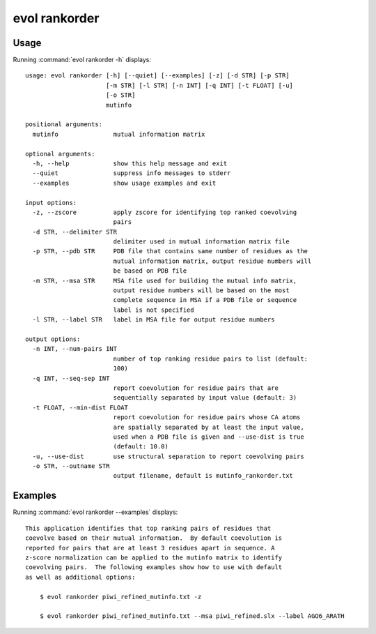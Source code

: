 .. _evol-rankorder:

*******************************************************************************
evol rankorder
*******************************************************************************

Usage
===============================================================================

Running :command:`evol rankorder -h` displays::

  usage: evol rankorder [-h] [--quiet] [--examples] [-z] [-d STR] [-p STR]
                        [-m STR] [-l STR] [-n INT] [-q INT] [-t FLOAT] [-u]
                        [-o STR]
                        mutinfo
  
  positional arguments:
    mutinfo               mutual information matrix
  
  optional arguments:
    -h, --help            show this help message and exit
    --quiet               suppress info messages to stderr
    --examples            show usage examples and exit
  
  input options:
    -z, --zscore          apply zscore for identifying top ranked coevolving
                          pairs
    -d STR, --delimiter STR
                          delimiter used in mutual information matrix file
    -p STR, --pdb STR     PDB file that contains same number of residues as the
                          mutual information matrix, output residue numbers will
                          be based on PDB file
    -m STR, --msa STR     MSA file used for building the mutual info matrix,
                          output residue numbers will be based on the most
                          complete sequence in MSA if a PDB file or sequence
                          label is not specified
    -l STR, --label STR   label in MSA file for output residue numbers
  
  output options:
    -n INT, --num-pairs INT
                          number of top ranking residue pairs to list (default:
                          100)
    -q INT, --seq-sep INT
                          report coevolution for residue pairs that are
                          sequentially separated by input value (default: 3)
    -t FLOAT, --min-dist FLOAT
                          report coevolution for residue pairs whose CA atoms
                          are spatially separated by at least the input value,
                          used when a PDB file is given and --use-dist is true
                          (default: 10.0)
    -u, --use-dist        use structural separation to report coevolving pairs
    -o STR, --outname STR
                          output filename, default is mutinfo_rankorder.txt

Examples
===============================================================================

Running :command:`evol rankorder --examples` displays::

  This application identifies that top ranking pairs of residues that
  coevolve based on their mutual information.  By default coevolution is
  reported for pairs that are at least 3 residues apart in sequence. A
  z-score normalization can be applied to the mutinfo matrix to identify
  coevolving pairs.  The following examples show how to use with default
  as well as additional options:
  
      $ evol rankorder piwi_refined_mutinfo.txt -z
  
      $ evol rankorder piwi_refined_mutinfo.txt --msa piwi_refined.slx --label AGO6_ARATH
